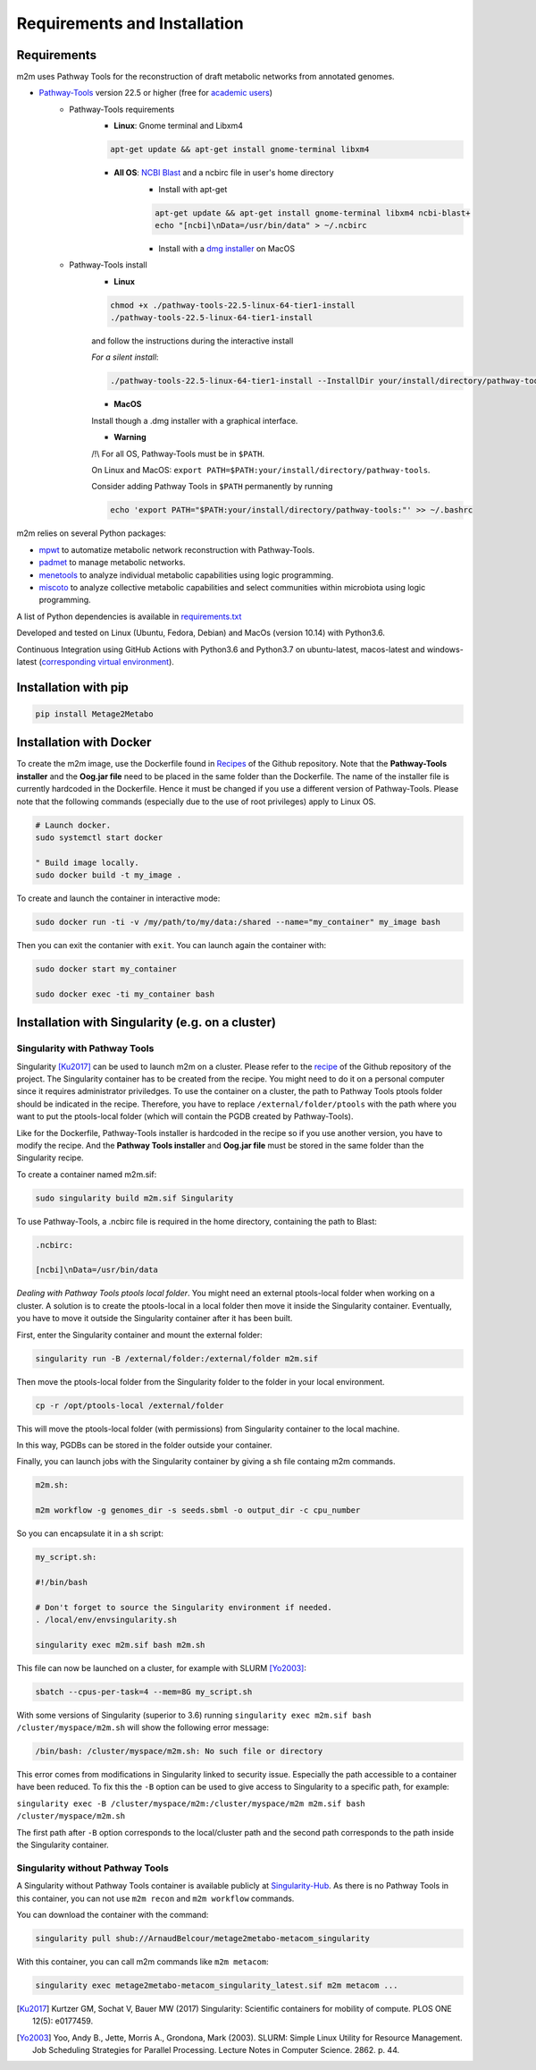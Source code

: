 =============================
Requirements and Installation
=============================

Requirements
============

m2m uses Pathway Tools for the reconstruction of draft metabolic networks from annotated genomes.


* `Pathway-Tools <http://bioinformatics.ai.sri.com/ptools/>`__ version 22.5 or higher (free for `academic users <https://biocyc.org/download-bundle.shtml>`__)
    * Pathway-Tools requirements
        * **Linux**: Gnome terminal and Libxm4

        .. code:: sh

            apt-get update && apt-get install gnome-terminal libxm4

        * **All OS**: `NCBI Blast <https://www.ncbi.nlm.nih.gov/books/NBK279671/>`__ and a ncbirc file in user's home directory
            * Install with apt-get

            .. code:: sh

                apt-get update && apt-get install gnome-terminal libxm4 ncbi-blast+
                echo "[ncbi]\nData=/usr/bin/data" > ~/.ncbirc

            * Install with a `dmg installer <ftp://ftp.ncbi.nlm.nih.gov/blast/executables/blast+/LATEST/>`__ on MacOS
    * Pathway-Tools install
        * **Linux**

        .. code:: sh

            chmod +x ./pathway-tools-22.5-linux-64-tier1-install
            ./pathway-tools-22.5-linux-64-tier1-install

        and follow the instructions during the interactive install

        *For a silent install*:

        .. code:: sh

            ./pathway-tools-22.5-linux-64-tier1-install --InstallDir your/install/directory/pathway-tools --PTOOLS_LOCAL_PATH your/chosen/directory/for/data/ptools --InstallDesktopShortcuts 0 --mode unattended

        * **MacOS**

        Install though a .dmg installer with a graphical interface.

        * **Warning**

        /!\\ For all OS, Pathway-Tools must be in ``$PATH``.

        On Linux and MacOS: ``export PATH=$PATH:your/install/directory/pathway-tools``.

        Consider adding Pathway Tools in ``$PATH`` permanently by running

        .. code:: sh

            echo 'export PATH="$PATH:your/install/directory/pathway-tools:"' >> ~/.bashrc

m2m relies on several Python packages:

* `mpwt <https://github.com/AuReMe/mpwt>`__ to automatize metabolic network reconstruction with Pathway-Tools.

* `padmet <https://github.com/AuReMe/padmet>`__ to manage metabolic networks.

* `menetools <https://github.com/cfrioux/MeneTools>`__ to analyze individual metabolic capabilities using logic programming.

* `miscoto <https://github.com/cfrioux/miscoto>`__ to analyze collective metabolic capabilities and select communities within microbiota using logic programming.

A list of Python dependencies is available in `requirements.txt <https://github.com/AuReMe/metage2metabo/blob/master/requirements.txt>`__

Developed and tested on Linux (Ubuntu, Fedora, Debian) and MacOs (version 10.14) with Python3.6.

Continuous Integration using GitHub Actions with Python3.6 and Python3.7 on ubuntu-latest, macos-latest and windows-latest (`corresponding virtual environment <https://docs.github.com/en/free-pro-team@latest/actions/reference/specifications-for-github-hosted-runners#supported-runners-and-hardware-resources>`__).

Installation with pip
=====================

.. code:: sh

    pip install Metage2Metabo

Installation with Docker
========================

To create the m2m image, use the Dockerfile found in `Recipes <https://github.com/AuReMe/metage2metabo/tree/master/recipes>`__ of the Github repository. Note that the **Pathway-Tools installer** and the **Oog.jar file** need to be placed in the same folder than the Dockerfile.
The name of the installer file is currently hardcoded in the Dockerfile. Hence it must be changed if you use a different version of Pathway-Tools. Please note that the following commands (especially due to the use of root privileges) apply to Linux OS.

.. code:: sh

    # Launch docker.
    sudo systemctl start docker

    " Build image locally.
    sudo docker build -t my_image .

To create and launch the container in interactive mode:

.. code:: sh

    sudo docker run -ti -v /my/path/to/my/data:/shared --name="my_container" my_image bash

Then you can exit the contanier with ``exit``. You can launch again the container with:

.. code:: sh

    sudo docker start my_container

    sudo docker exec -ti my_container bash

Installation with Singularity (e.g. on a cluster)
=================================================

Singularity with Pathway Tools
------------------------------

Singularity [Ku2017]_ can be used to launch m2m on a cluster. Please refer to the `recipe <https://github.com/AuReMe/metage2metabo/tree/master/recipes>`__   of the Github repository of the project.
The Singularity container has to be created from the recipe. You might need to do it on a personal computer since it requires administrator priviledges.
To use the container on a cluster, the path to Pathway Tools ptools folder should be indicated in the recipe. Therefore, you have to replace ``/external/folder/ptools`` with the path where you want to put the ptools-local folder (which will contain the PGDB created by Pathway-Tools).

Like for the Dockerfile, Pathway-Tools installer is hardcoded in the recipe so if you use another version, you have to modify the recipe.
And the **Pathway Tools installer** and **Oog.jar file** must be stored in the same folder than the Singularity recipe.

To create a container named m2m.sif:

.. code:: sh

    sudo singularity build m2m.sif Singularity

To use Pathway-Tools, a .ncbirc file is required in the home directory, containing the path to Blast:

.. code:: sh

    .ncbirc:

    [ncbi]\nData=/usr/bin/data

*Dealing with Pathway Tools ptools local folder*.
You might need an external ptools-local folder when working on a cluster. A solution is to create the ptools-local in a local folder then move it inside the Singularity container.
Eventually, you have to move it outside the Singularity container after it has been built.

First, enter the Singularity container and mount the external folder:

.. code:: sh

    singularity run -B /external/folder:/external/folder m2m.sif


Then move the ptools-local folder from the Singularity folder to the folder in your local environment.

.. code:: sh

    cp -r /opt/ptools-local /external/folder

This will move the ptools-local folder (with permissions) from Singularity container to the local machine.

In this way, PGDBs can be stored in the folder outside your container.

Finally, you can launch jobs with the Singularity container by giving a sh file containg m2m commands.

.. code:: sh

    m2m.sh:

    m2m workflow -g genomes_dir -s seeds.sbml -o output_dir -c cpu_number

So you can encapsulate it in a sh script:

.. code:: sh

    my_script.sh:

    #!/bin/bash

    # Don't forget to source the Singularity environment if needed.
    . /local/env/envsingularity.sh

    singularity exec m2m.sif bash m2m.sh

This file can now be launched on a cluster, for example with SLURM [Yo2003]_:

.. code:: sh

    sbatch --cpus-per-task=4 --mem=8G my_script.sh

With some versions of Singularity (superior to 3.6) running ``singularity exec m2m.sif bash /cluster/myspace/m2m.sh`` will show the following error message:

.. code:: sh

    /bin/bash: /cluster/myspace/m2m.sh: No such file or directory

This error comes from modifications in Singularity linked to security issue. Especially the path accessible to a container have been reduced.
To fix this the ``-B`` option can be used to give access to Singularity to a specific path, for example:

``singularity exec -B /cluster/myspace/m2m:/cluster/myspace/m2m m2m.sif bash /cluster/myspace/m2m.sh``

The first path after ``-B`` option corresponds to the local/cluster path and the second path corresponds to the path inside the Singularity container.

Singularity without Pathway Tools
---------------------------------

A Singularity without Pathway Tools container is available publicly at `Singularity-Hub <https://singularity-hub.org/>`__. As there is no Pathway Tools in this container, you can not use ``m2m recon`` and ``m2m workflow`` commands.

You can download the container with the command:

.. code:: sh

    singularity pull shub://ArnaudBelcour/metage2metabo-metacom_singularity

With this container, you can call m2m commands like ``m2m metacom``:

.. code:: sh

    singularity exec metage2metabo-metacom_singularity_latest.sif m2m metacom ...


.. [Ku2017] Kurtzer GM, Sochat V, Bauer MW (2017) Singularity: Scientific containers for mobility of compute. PLOS ONE 12(5): e0177459.

.. [Yo2003] Yoo, Andy B., Jette, Morris A., Grondona, Mark (2003). SLURM: Simple Linux Utility for Resource Management. Job Scheduling Strategies for Parallel Processing. Lecture Notes in Computer Science. 2862. p. 44. 
